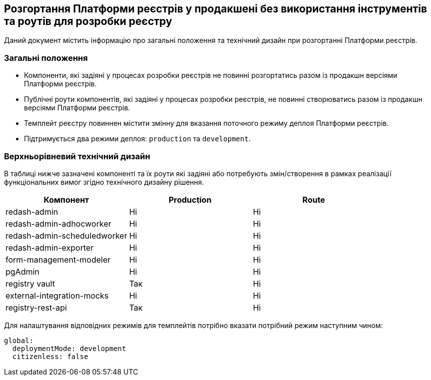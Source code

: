 == Розгортання Платформи реєстрів у продакшені без використання інструментів та роутів для розробки реєстру

Даний документ містить інформацію про загальні положення та технічний дизайн при розгортанні Платформи реєстрів.

=== Загальні положення

* Компоненти, які задіяні у процесах розробки реєстрів не повинні розгортатись разом із продакшн версіями Платформи реєстрів.
* Публічні роути компонентів, які задіяні у процесах розробки реєстрів, не повинні створюватись разом із продакшн версіями Платформи реєстрів.
* Темплейт реєстру повиннен містити змінну для вказання поточного режиму деплоя Платформи реєстрів.
* Підтримується два режими деплоя: `production` та `development`.

=== Верхньорівневий технічний дизайн
В таблиці нижче зазначені компоненті та їх роути які задіяні або потребують змін/створення в рамках реалізації функціональних вимог згідно технічного дизайну рішення.

|===
|Компонент|Production|Route

|redash-admin
|Ні
|Ні

|redash-admin-adhocworker
|Ні
|Ні

|redash-admin-scheduledworker
|Ні
|Ні

|redash-admin-exporter
|Ні
|Ні

|form-management-modeler
|Ні
|Ні

|pgAdmin
|Ні
|Ні

|registry vault
|Так
|Ні

|external-integration-mocks
|Ні
|Ні

|registry-rest-api
|Так
|Ні
|===

Для налаштування відповідних режимів для темплейтів потрібно вказати потрібний режим наступним чином:
----
global:
  deploymentMode: development
  citizenless: false
----